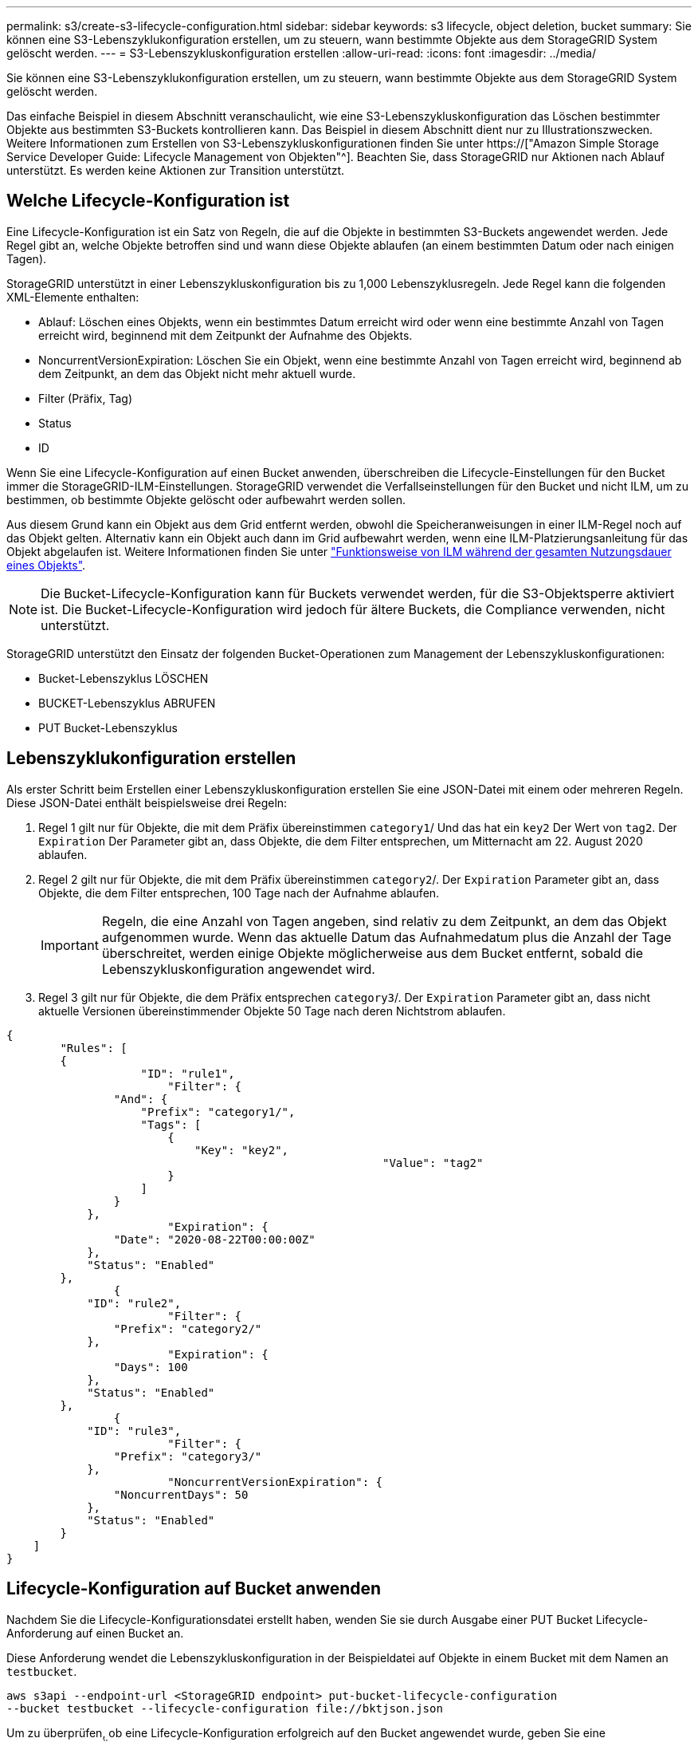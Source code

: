 ---
permalink: s3/create-s3-lifecycle-configuration.html 
sidebar: sidebar 
keywords: s3 lifecycle, object deletion, bucket 
summary: Sie können eine S3-Lebenszyklukonfiguration erstellen, um zu steuern, wann bestimmte Objekte aus dem StorageGRID System gelöscht werden. 
---
= S3-Lebenszykluskonfiguration erstellen
:allow-uri-read: 
:icons: font
:imagesdir: ../media/


[role="lead"]
Sie können eine S3-Lebenszyklukonfiguration erstellen, um zu steuern, wann bestimmte Objekte aus dem StorageGRID System gelöscht werden.

Das einfache Beispiel in diesem Abschnitt veranschaulicht, wie eine S3-Lebenszykluskonfiguration das Löschen bestimmter Objekte aus bestimmten S3-Buckets kontrollieren kann. Das Beispiel in diesem Abschnitt dient nur zu Illustrationszwecken. Weitere Informationen zum Erstellen von S3-Lebenszykluskonfigurationen finden Sie unter https://["Amazon Simple Storage Service Developer Guide: Lifecycle Management von Objekten"^]. Beachten Sie, dass StorageGRID nur Aktionen nach Ablauf unterstützt. Es werden keine Aktionen zur Transition unterstützt.



== Welche Lifecycle-Konfiguration ist

Eine Lifecycle-Konfiguration ist ein Satz von Regeln, die auf die Objekte in bestimmten S3-Buckets angewendet werden. Jede Regel gibt an, welche Objekte betroffen sind und wann diese Objekte ablaufen (an einem bestimmten Datum oder nach einigen Tagen).

StorageGRID unterstützt in einer Lebenszykluskonfiguration bis zu 1,000 Lebenszyklusregeln. Jede Regel kann die folgenden XML-Elemente enthalten:

* Ablauf: Löschen eines Objekts, wenn ein bestimmtes Datum erreicht wird oder wenn eine bestimmte Anzahl von Tagen erreicht wird, beginnend mit dem Zeitpunkt der Aufnahme des Objekts.
* NoncurrentVersionExpiration: Löschen Sie ein Objekt, wenn eine bestimmte Anzahl von Tagen erreicht wird, beginnend ab dem Zeitpunkt, an dem das Objekt nicht mehr aktuell wurde.
* Filter (Präfix, Tag)
* Status
* ID


Wenn Sie eine Lifecycle-Konfiguration auf einen Bucket anwenden, überschreiben die Lifecycle-Einstellungen für den Bucket immer die StorageGRID-ILM-Einstellungen. StorageGRID verwendet die Verfallseinstellungen für den Bucket und nicht ILM, um zu bestimmen, ob bestimmte Objekte gelöscht oder aufbewahrt werden sollen.

Aus diesem Grund kann ein Objekt aus dem Grid entfernt werden, obwohl die Speicheranweisungen in einer ILM-Regel noch auf das Objekt gelten. Alternativ kann ein Objekt auch dann im Grid aufbewahrt werden, wenn eine ILM-Platzierungsanleitung für das Objekt abgelaufen ist. Weitere Informationen finden Sie unter link:../ilm/how-ilm-operates-throughout-objects-life.html["Funktionsweise von ILM während der gesamten Nutzungsdauer eines Objekts"].


NOTE: Die Bucket-Lifecycle-Konfiguration kann für Buckets verwendet werden, für die S3-Objektsperre aktiviert ist. Die Bucket-Lifecycle-Konfiguration wird jedoch für ältere Buckets, die Compliance verwenden, nicht unterstützt.

StorageGRID unterstützt den Einsatz der folgenden Bucket-Operationen zum Management der Lebenszykluskonfigurationen:

* Bucket-Lebenszyklus LÖSCHEN
* BUCKET-Lebenszyklus ABRUFEN
* PUT Bucket-Lebenszyklus




== Lebenszyklukonfiguration erstellen

Als erster Schritt beim Erstellen einer Lebenszykluskonfiguration erstellen Sie eine JSON-Datei mit einem oder mehreren Regeln. Diese JSON-Datei enthält beispielsweise drei Regeln:

. Regel 1 gilt nur für Objekte, die mit dem Präfix übereinstimmen `category1`/ Und das hat ein `key2` Der Wert von `tag2`. Der `Expiration` Der Parameter gibt an, dass Objekte, die dem Filter entsprechen, um Mitternacht am 22. August 2020 ablaufen.
. Regel 2 gilt nur für Objekte, die mit dem Präfix übereinstimmen `category2`/. Der `Expiration` Parameter gibt an, dass Objekte, die dem Filter entsprechen, 100 Tage nach der Aufnahme ablaufen.
+

IMPORTANT: Regeln, die eine Anzahl von Tagen angeben, sind relativ zu dem Zeitpunkt, an dem das Objekt aufgenommen wurde. Wenn das aktuelle Datum das Aufnahmedatum plus die Anzahl der Tage überschreitet, werden einige Objekte möglicherweise aus dem Bucket entfernt, sobald die Lebenszykluskonfiguration angewendet wird.

. Regel 3 gilt nur für Objekte, die dem Präfix entsprechen `category3`/. Der `Expiration` Parameter gibt an, dass nicht aktuelle Versionen übereinstimmender Objekte 50 Tage nach deren Nichtstrom ablaufen.


[listing]
----
{
	"Rules": [
        {
		    "ID": "rule1",
			"Filter": {
                "And": {
                    "Prefix": "category1/",
                    "Tags": [
                        {
                            "Key": "key2",
							"Value": "tag2"
                        }
                    ]
                }
            },
			"Expiration": {
                "Date": "2020-08-22T00:00:00Z"
            },
            "Status": "Enabled"
        },
		{
            "ID": "rule2",
			"Filter": {
                "Prefix": "category2/"
            },
			"Expiration": {
                "Days": 100
            },
            "Status": "Enabled"
        },
		{
            "ID": "rule3",
			"Filter": {
                "Prefix": "category3/"
            },
			"NoncurrentVersionExpiration": {
                "NoncurrentDays": 50
            },
            "Status": "Enabled"
        }
    ]
}
----


== Lifecycle-Konfiguration auf Bucket anwenden

Nachdem Sie die Lifecycle-Konfigurationsdatei erstellt haben, wenden Sie sie durch Ausgabe einer PUT Bucket Lifecycle-Anforderung auf einen Bucket an.

Diese Anforderung wendet die Lebenszykluskonfiguration in der Beispieldatei auf Objekte in einem Bucket mit dem Namen an `testbucket`.

[listing]
----
aws s3api --endpoint-url <StorageGRID endpoint> put-bucket-lifecycle-configuration
--bucket testbucket --lifecycle-configuration file://bktjson.json
----
Um zu überprüfen, ob eine Lifecycle-Konfiguration erfolgreich auf den Bucket angewendet wurde, geben Sie eine ANFORDERUNG FÜR DEN GET Bucket-Lebenszyklus aus. Beispiel:

[listing]
----
aws s3api --endpoint-url <StorageGRID endpoint> get-bucket-lifecycle-configuration
 --bucket testbucket
----
Eine erfolgreiche Antwort zeigt die Konfiguration des Lebenszyklus, die Sie gerade angewendet haben.



== Überprüfen, ob der Bucket-Lebenszyklus für das Objekt gilt

Sie können feststellen, ob eine Ablaufregel in der Lebenszykluskonfiguration auf ein bestimmtes Objekt angewendet wird, wenn Sie eine PUT-Objekt-, HEAD-Objekt- oder GET-Objektanforderung ausgeben. Wenn eine Regel zutrifft, enthält die Antwort ein `Expiration` Parameter, der angibt, wann das Objekt abläuft und welche Ablaufregel übereinstimmt.


NOTE: Da der Bucket-Lebenszyklus ILM überschreibt, wird der `expiry-date` Hier wird das tatsächliche Datum angezeigt, an dem das Objekt gelöscht wird. Weitere Informationen finden Sie unter link:../ilm/how-object-retention-is-determined.html["Wie die Aufbewahrung von Objekten bestimmt wird"].

Zum Beispiel, diese PUT Objekt Anfrage wurde am 22. Juni 2020 und platziert ein Objekt in der `testbucket` Eimer.

[listing]
----
aws s3api --endpoint-url <StorageGRID endpoint> put-object
--bucket testbucket --key obj2test2 --body bktjson.json
----
Die Erfolgsreaktion zeigt an, dass das Objekt in 100 Tagen (01. Oktober 2020) abläuft und dass es mit Regel 2 der Lebenszykluskonfiguration übereinstimmt.

[listing, subs="specialcharacters,quotes"]
----
{
      *"Expiration": "expiry-date=\"Thu, 01 Oct 2020 09:07:49 GMT\", rule-id=\"rule2\"",
      "ETag": "\"9762f8a803bc34f5340579d4446076f7\""
}
----
Diese HEAD Object-Anfrage wurde beispielsweise verwendet, um Metadaten für dasselbe Objekt im Testbucket zu erhalten.

[listing]
----
aws s3api --endpoint-url <StorageGRID endpoint> head-object
--bucket testbucket --key obj2test2
----
Die Erfolgsreaktion umfasst die Metadaten des Objekts und gibt an, dass das Objekt in 100 Tagen abläuft und dass es mit Regel 2 übereinstimmt.

[listing, subs="specialcharacters,quotes"]
----
{
      "AcceptRanges": "bytes",
      *"Expiration": "expiry-date=\"Thu, 01 Oct 2020 09:07:48 GMT\", rule-id=\"rule2\"",
      "LastModified": "2020-06-23T09:07:48+00:00",
      "ContentLength": 921,
      "ETag": "\"9762f8a803bc34f5340579d4446076f7\""
      "ContentType": "binary/octet-stream",
      "Metadata": {}
}
----